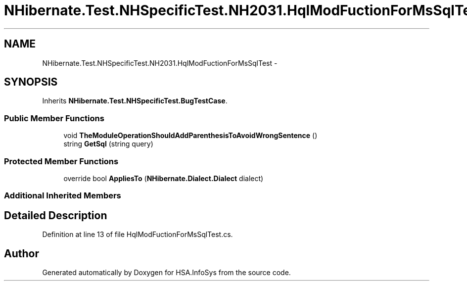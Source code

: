 .TH "NHibernate.Test.NHSpecificTest.NH2031.HqlModFuctionForMsSqlTest" 3 "Fri Jul 5 2013" "Version 1.0" "HSA.InfoSys" \" -*- nroff -*-
.ad l
.nh
.SH NAME
NHibernate.Test.NHSpecificTest.NH2031.HqlModFuctionForMsSqlTest \- 
.SH SYNOPSIS
.br
.PP
.PP
Inherits \fBNHibernate\&.Test\&.NHSpecificTest\&.BugTestCase\fP\&.
.SS "Public Member Functions"

.in +1c
.ti -1c
.RI "void \fBTheModuleOperationShouldAddParenthesisToAvoidWrongSentence\fP ()"
.br
.ti -1c
.RI "string \fBGetSql\fP (string query)"
.br
.in -1c
.SS "Protected Member Functions"

.in +1c
.ti -1c
.RI "override bool \fBAppliesTo\fP (\fBNHibernate\&.Dialect\&.Dialect\fP dialect)"
.br
.in -1c
.SS "Additional Inherited Members"
.SH "Detailed Description"
.PP 
Definition at line 13 of file HqlModFuctionForMsSqlTest\&.cs\&.

.SH "Author"
.PP 
Generated automatically by Doxygen for HSA\&.InfoSys from the source code\&.
